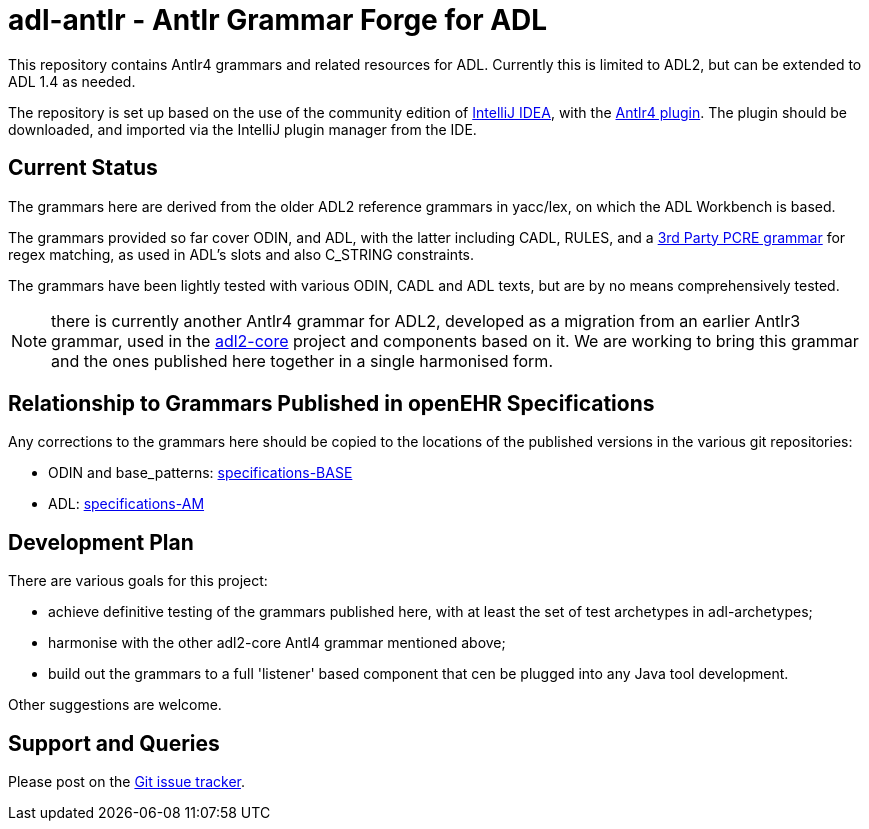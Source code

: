 = adl-antlr - Antlr Grammar Forge for ADL

This repository contains Antlr4 grammars and related resources for ADL. Currently this is limited to ADL2, but can be extended to ADL 1.4 as needed.

The repository is set up based on the use of the community edition of https://www.jetbrains.com/idea/download/[IntelliJ IDEA], with the https://github.com/antlr/intellij-plugin-v4[Antlr4 plugin]. The plugin should be downloaded, and imported via the IntelliJ plugin manager from the IDE.

== Current Status

The grammars here are derived from the older ADL2 reference grammars in yacc/lex, on which the ADL Workbench is based.

The grammars provided so far cover ODIN, and ADL, with the latter including CADL, RULES, and a https://github.com/bkiers/pcre-parser[3rd Party PCRE grammar] for regex matching, as used in ADL's slots and also C_STRING constraints.

The grammars have been lightly tested with various ODIN, CADL and ADL texts, but are by no means comprehensively tested.

NOTE: there is currently another Antlr4 grammar for ADL2, developed as a migration from an earlier Antlr3 grammar, used in the https://github.com/openEHR/adl2-core/tree/master/adl-parser/src/main/antlr4[adl2-core] project and components based on it. We are working to bring this grammar and the ones published here together in a single harmonised form.

== Relationship to Grammars Published in openEHR Specifications

Any corrections to the grammars here should be copied to the locations of the published versions in the various git repositories:

* ODIN and base_patterns: https://github.com/openEHR/specifications-BASE/tree/master/computable/grammar[specifications-BASE]
* ADL: https://github.com/openEHR/specifications-AM/tree/master/computable/grammar[specifications-AM] 

== Development Plan

There are various goals for this project:

* achieve definitive testing of the grammars published here, with at least the set of test archetypes in adl-archetypes;
* harmonise with the other adl2-core Antl4 grammar mentioned above;
* build out the grammars to a full 'listener' based component that cen be plugged into any Java tool development.

Other suggestions are welcome.

== Support and Queries

Please post on the https://github.com/openEHR/adl-antlr/issues[Git issue tracker].
